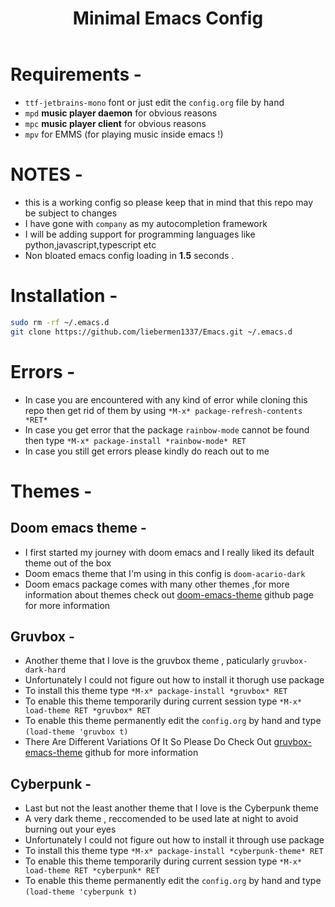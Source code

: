 #+STARTUP: overview
#+TITLE: Minimal Emacs Config
#+CREATOR: liebermen1337

* Requirements -
  - =ttf-jetbrains-mono= font or just edit the =config.org= file by hand
  - =mpd= *music player daemon* for obvious reasons
  - =mpc= *music player client* for obvious reasons
  - =mpv= for EMMS (for playing music inside emacs !)
* NOTES -
  - this is a working config so please keep that in mind that this repo may be subject to changes
  - I have gone with =company= as my autocompletion framework
  - I will be adding support for programming languages like python,javascript,typescript etc
  - Non bloated emacs config loading in *1.5* seconds .
* Installation -
#+BEGIN_SRC sh
  sudo rm -rf ~/.emacs.d
  git clone https://github.com/liebermen1337/Emacs.git ~/.emacs.d
#+END_SRC
* Errors -
  - In case you are encountered with any kind of error while cloning this repo then get rid of them by using =*M-x* package-refresh-contents *RET*=
  - In case you get error that the package =rainbow-mode= cannot be found then type =*M-x* package-install *rainbow-mode* RET=
  - In case you still get errors please kindly do reach out to me 
* Themes -
** Doom emacs theme -
   - I first started my journey with doom emacs and I really liked its default theme out of the box
   - Doom emacs theme that I'm using in this config is =doom-acario-dark=
   - Doom emacs package comes with many other themes ,for more information about themes check out [[https://github.com/doomemacs/themes][doom-emacs-theme]] github page for more information
** Gruvbox -
   - Another theme that I love is the gruvbox theme , paticularly =gruvbox-dark-hard=
   - Unfortunately I could not figure out how to install it thorugh use package 
   - To install this theme type =*M-x* package-install *gruvbox* RET=
   - To enable this theme temporarily during current session type =*M-x* load-theme RET *gruvbox* RET=
   - To enable this theme permanently edit the =config.org= by hand and type =(load-theme 'gruvbox t)=
   - There Are Different Variations Of It So Please Do Check Out [[https://github.com/Greduan/emacs-theme-gruvbox][gruvbox-emacs-theme]] github for more information
** Cyberpunk -
   - Last but not the least another theme that I love is the Cyberpunk theme
   - A very dark theme , reccomended to be used late at night to avoid burning out your eyes
   - Unfortunately I could not figure out how to install it through use package 
   - To install this theme type =*M-x* package-install *cyberpunk-theme* RET=
   - To enable this theme temporarily during current session type =*M-x* load-theme RET *cyberpunk* RET=
   - To enable this theme permanently edit the =config.org= by hand and type =(load-theme 'cyberpunk t)=
  

